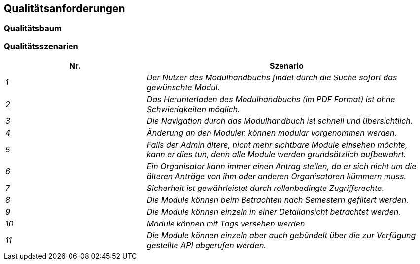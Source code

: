 [[section-quality-scenarios]]
== Qualitätsanforderungen



=== Qualitätsbaum



=== Qualitätsszenarien


[cols="1,2" options="header"]

|===
|Nr. | Szenario
| _1_ | _Der Nutzer des Modulhandbuchs findet durch die Suche sofort das gewünschte Modul._
| _2_ | _Das Herunterladen des Modulhandbuchs (im PDF Format) ist ohne Schwierigkeiten möglich._
| _3_ | _Die Navigation durch das Modulhandbuch ist schnell und übersichtlich._
| _4_ | _Änderung an den Modulen können modular vorgenommen werden._
| _5_ | _Falls der Admin ältere, nicht mehr sichtbare Module einsehen möchte, kann er dies tun, denn alle Module werden grundsätzlich aufbewahrt._
| _6_ | _Ein Organisator kann immer einen Antrag stellen, da er sich nicht um die älteren Anträge von ihm oder anderen Organisatoren kümmern muss._
| _7_ | _Sicherheit ist gewährleistet durch rollenbedingte Zugriffsrechte._
| _8_ | _Die Module können beim Betrachten nach Semestern gefiltert werden._
| _9_ | _Die Module können einzeln in einer Detailansicht betrachtet werden._
| _10_ | _Module können mit Tags versehen werden._
| _11_ | _Die Module können einzeln aber auch gebündelt über die zur Verfügung gestellte API abgerufen werden._

|===
